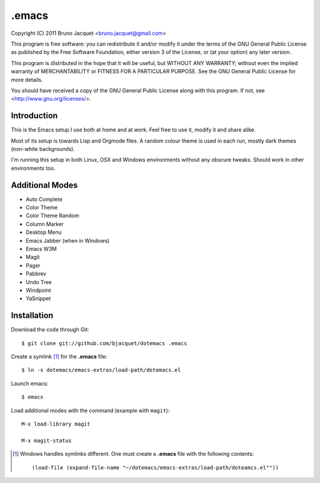 ======
.emacs
======

Copyright (C) 2011 Bruno Jacquet <bruno.jacquet@gmail.com>

This program is free software: you can redistribute it and/or modify
it under the terms of the GNU General Public License as published by
the Free Software Foundation, either version 3 of the License, or
(at your option) any later version.

This program is distributed in the hope that it will be useful,
but WITHOUT ANY WARRANTY; without even the implied warranty of
MERCHANTABILITY or FITNESS FOR A PARTICULAR PURPOSE.  See the
GNU General Public License for more details.

You should have received a copy of the GNU General Public License
along with this program.  If not, see <http://www.gnu.org/licenses/>.

Introduction
------------

This is the Emacs setup I use both at home and at work. Feel free to use it,
modify it and share alike.

Most of its setup is towards Lisp and Orgmode files. A random colour theme is
used in each run, mostly dark themes (non-white backgrounds).

I'm running this setup in both Linux, OSX and Windows environments without any
obscure tweaks. Should work in other environments too.

Additional Modes
----------------

- Auto Complete
- Color Theme
- Color Theme Random
- Column Marker
- Desktop Menu
- Emacs Jabber (when in Windows)
- Emacs W3M
- Magit
- Pager
- Pabbrev
- Undo Tree
- Windpoint
- YaSnippet

Installation
------------

Download the code through Git::

  $ git clone git://github.com/bjacquet/dotemacs .emacs

Create a symlink [1]_ for the **.emacs** file::

  $ ln -s dotemacs/emacs-extras/load-path/dotemacs.el

Launch emacs::

  $ emacs

Load additional modes with the command (example with ``magit``)::

  M-x load-library magit

  M-x magit-status

.. [1] Windows handles symlinks different. One must create a **.emacs** file
   with the following contents::

    (load-file (expand-file-name "~/dotemacs/emacs-extras/load-path/doteamcs.el""))
